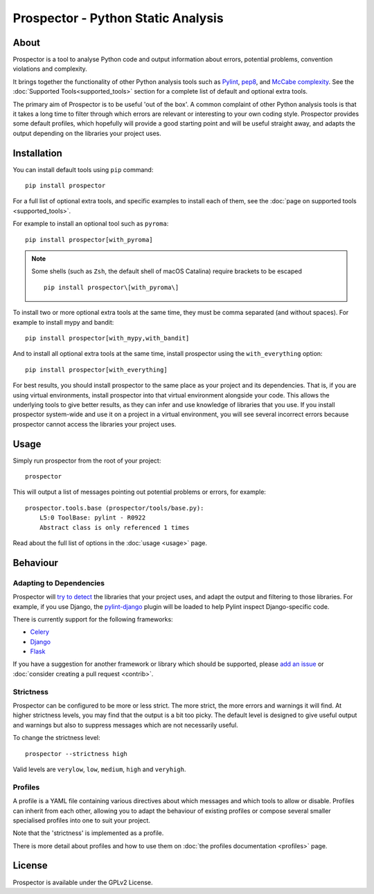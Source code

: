 .. Prospector documentation master file, created by
   sphinx-quickstart on Sun Sep 28 11:26:59 2014.

Prospector - Python Static Analysis
===================================

About
-----

.. image:: https://img.shields.io/pypi/v/prospector.svg
   :target: https://pypi.python.org/pypi/prospector
   :alt: Latest Version of Prospector
.. image:: https://travis-ci.org/PyCQA/prospector.png?branch=master
   :target: https://travis-ci.org/PyCQA/prospector
   :alt: Build Status
.. image:: https://landscape.io/github/landscapeio/prospector/master/landscape.png?style=flat
   :target: https://landscape.io/github/landscapeio/prospector/master
   :alt: Code Health
.. image:: https://img.shields.io/coveralls/PyCQA/prospector.svg?style=flat
   :target: https://coveralls.io/r/PyCQA/prospector
   :alt: Test Coverage


Prospector is a tool to analyse Python code and output information about errors, potential problems, convention violations and complexity.

It brings together the functionality of other Python analysis tools such as `Pylint`_, `pep8`_, and `McCabe complexity`_.
See the :doc:`Supported Tools<supported_tools>` section for a complete list of default and optional extra tools.

The primary aim of Prospector is to be useful 'out of the box'. A common complaint of other
Python analysis tools is that it takes a long time to filter through which errors are relevant
or interesting to your own coding style. Prospector provides some default profiles, which
hopefully will provide a good starting point and will be useful straight away,
and adapts the output depending on the libraries your project uses.

.. _pylint: https://pylint.readthedocs.io/
.. _pep8: https://pep8.readthedocs.io/
.. _McCabe complexity: https://pypi.python.org/pypi/mccabe


Installation
------------

You can install default tools using ``pip`` command::

    pip install prospector


For a full list of optional extra tools, and specific examples to install each of them,
see the :doc:`page on supported tools <supported_tools>`.

For example to install an optional tool such as ``pyroma``::

    pip install prospector[with_pyroma]


.. Note:: Some shells (such as ``Zsh``, the default shell of macOS Catalina) require brackets to be escaped
   ::

       pip install prospector\[with_pyroma\]


To install two or more optional extra tools at the same time, they must be comma separated (and without spaces).
For example to install mypy and bandit::

    pip install prospector[with_mypy,with_bandit]


And to install all optional extra tools at the same time, install prospector using the ``with_everything`` option::

    pip install prospector[with_everything]





For best results, you should install prospector to the same place as your project and its dependencies. That is,
if you are using virtual environments, install prospector into that virtual environment alongside your code. This
allows the underlying tools to give better results, as they can infer and use knowledge of libraries that you use.
If you install prospector system-wide and use it on a project in a virtual environment, you will see several
incorrect errors because prospector cannot access the libraries your project uses.


Usage
-----

Simply run prospector from the root of your project::

    prospector


This will output a list of messages pointing out potential problems or errors, for example::

    prospector.tools.base (prospector/tools/base.py):
        L5:0 ToolBase: pylint - R0922
        Abstract class is only referenced 1 times

Read about the full list of options in the :doc:`usage <usage>` page.


Behaviour
---------

Adapting to Dependencies
````````````````````````

Prospector will `try to detect <https://github.com/landscapeio/requirements-detector>`_ the
libraries that your project uses, and adapt the output and filtering to those libraries.
For example, if you use Django, the
`pylint-django <https://github.com/PyCQA/pylint-django>`_ plugin will be loaded
to help Pylint inspect Django-specific code.

There is currently support for the following frameworks:

- `Celery <https://github.com/PyCQA/pylint-celery>`_
- `Django <https://github.com/PyCQA/pylint-django>`_
- `Flask <https://github.com/jschaf/pylint-flask>`_

If you have a suggestion for another framework or library which should be supported,
please `add an issue <https://github.com/PyCQA/prospector/issues>`_
or :doc:`consider creating a pull request <contrib>`.


Strictness
``````````

Prospector can be configured to be more or less strict. The more strict, the more errors and
warnings it will find. At higher strictness levels, you may find that the output is a bit too
picky. The default level is designed to give useful output and warnings but also to suppress
messages which are not necessarily useful.

To change the strictness level::

    prospector --strictness high

Valid levels are ``verylow``, ``low``, ``medium``, ``high`` and ``veryhigh``.


Profiles
````````

A profile is a YAML file containing various directives about which messages and which tools
to allow or disable. Profiles can inherit from each other, allowing you to adapt the behaviour
of existing profiles or compose several smaller specialised profiles into one to suit your
project.

Note that the 'strictness' is implemented as a profile.

There is more detail about profiles and how to use them on
:doc:`the profiles documentation <profiles>` page.




License
-------

Prospector is available under the GPLv2 License.
